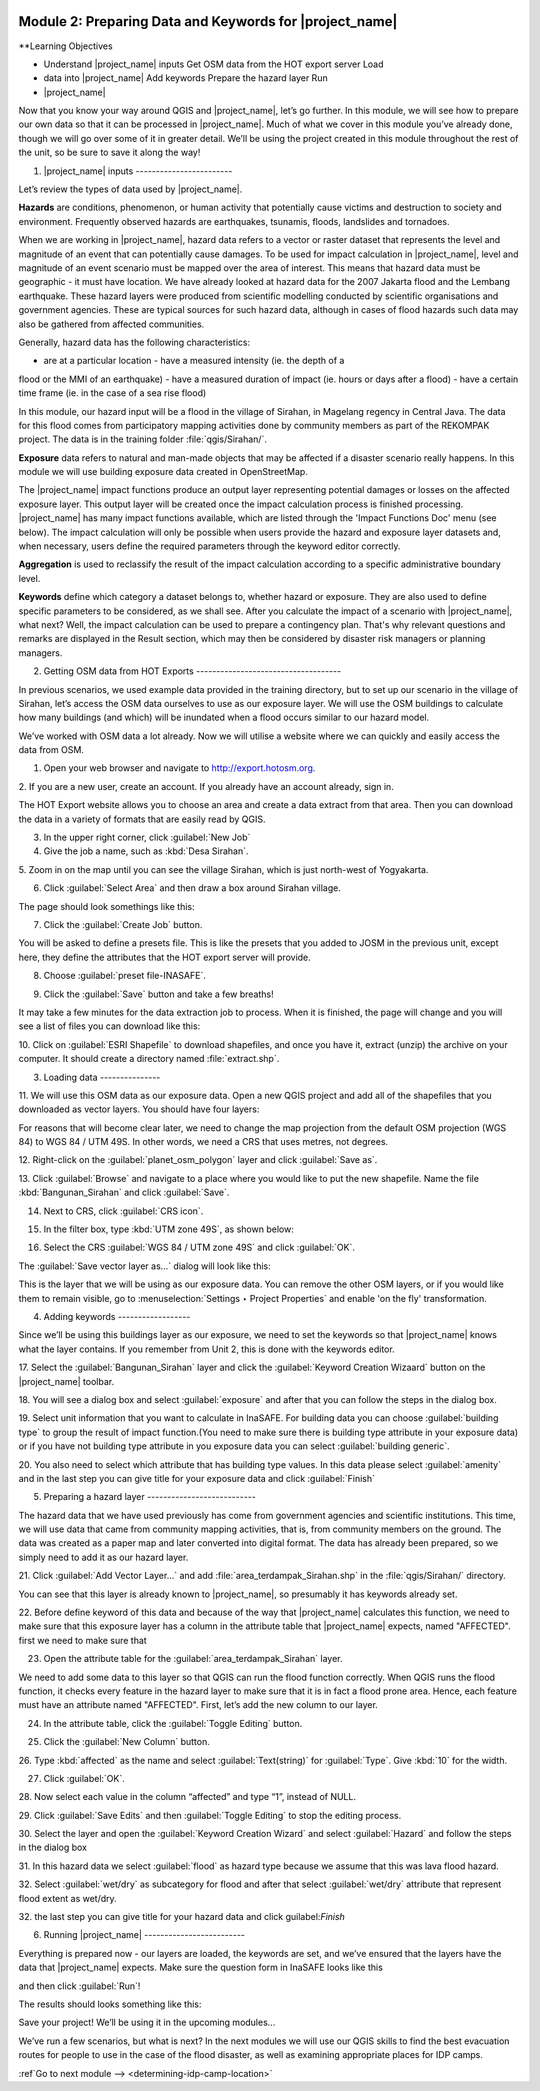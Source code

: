 .. image:: /static/training/intermediate/qgis-inasafe/image7.*

..  _preparing-data-and-keywords-for-inasafe:

Module 2: Preparing Data and Keywords for |project_name|
========================================================

**Learning Objectives

- Understand |project_name| inputs Get OSM data from the HOT export server Load
- data into |project_name| Add keywords Prepare the hazard layer Run
- |project_name|

Now that you know your way around QGIS and |project_name|, let’s go further. In
this module, we will see how to prepare our own data so that it can be processed
in |project_name|. Much of what we cover in this module you’ve already done,
though we will go over some of it in greater detail. We’ll be using the project
created in this module throughout the rest of the unit, so be sure to save it
along the way!

1. |project_name| inputs ------------------------

Let’s review the types of data used by |project_name|.

**Hazards** are conditions, phenomenon, or human activity that potentially cause
victims and destruction to society and environment. Frequently observed hazards
are earthquakes, tsunamis, floods, landslides and tornadoes.

When we are working in |project_name|, hazard data refers to a vector or raster
dataset that represents the level and magnitude of an event that can potentially
cause damages. To be used for impact calculation in |project_name|, level and
magnitude of an event scenario must be mapped over the area of interest. This
means that hazard data must be geographic - it must have location. We have
already looked at hazard data for the 2007 Jakarta flood and the Lembang
earthquake. These hazard layers were produced from scientific modelling
conducted by scientific organisations and government agencies. These are typical
sources for such hazard data, although in cases of flood hazards such data may
also be gathered from affected communities.

Generally, hazard data has the following characteristics:

- are at a particular location - have a measured intensity (ie. the depth of a
flood or the MMI of an   earthquake) - have a measured duration of impact (ie.
hours or days after a flood) - have a certain time frame (ie. in the case of a
sea rise flood)

In this module, our hazard input will be a flood in the village of Sirahan, in
Magelang regency in Central Java. The data for this flood comes from
participatory mapping activities done by community members as part of the
REKOMPAK project. The data is in the training folder :file:`qgis/Sirahan/`.

**Exposure** data refers to natural and man-made objects that may be affected if
a disaster scenario really happens. In this module we will use building exposure
data created in OpenStreetMap.

The |project_name| impact functions produce an output layer representing
potential damages or losses on the affected exposure layer. This output layer
will be created once the impact calculation process is finished processing.
|project_name| has many impact functions available, which are listed through the
'Impact Functions Doc' menu (see below). The impact calculation will only be
possible when users provide the hazard and exposure layer datasets and, when
necessary, users define the required parameters through the keyword editor
correctly.

.. image:: /static/training/intermediate/qgis-inasafe/image27.*   :align: center

**Aggregation** is used to reclassify the result of the impact calculation
according to a specific administrative boundary level.

**Keywords** define which category a dataset belongs to, whether hazard or
exposure. They are also used to define specific parameters to be considered, as
we shall see. After you calculate the impact of a scenario with |project_name|,
what next? Well, the impact calculation can be used to prepare a contingency
plan. That's why relevant questions and remarks are displayed in the Result
section, which may then be considered by disaster risk managers or planning
managers.

2. Getting OSM data from HOT Exports ------------------------------------

In previous scenarios, we used example data provided in the training directory,
but to set up our scenario in the village of Sirahan, let’s access the OSM data
ourselves to use as our exposure layer. We will use the OSM buildings to
calculate how many buildings (and which) will be inundated when a flood occurs
similar to our hazard model.

We’ve worked with OSM data a lot already. Now we will utilise a website where we
can quickly and easily access the data from OSM.

1. Open your web browser and navigate to http://export.hotosm.org.

.. image:: /static/training/intermediate/qgis-inasafe/image28.*   :align: center

2. If you are a new user, create an account.    If you already have an account
already, sign in.

The HOT Export website allows you to choose an area and create a data extract
from that area. Then you can download the data in a variety of formats that are
easily read by QGIS.

3. In the upper right corner, click :guilabel:`New Job`

4. Give the job a name, such as :kbd:`Desa Sirahan`.

5. Zoom in on the map until you can see the village Sirahan, which is just
north-west of Yogyakarta.

6. Click :guilabel:`Select Area` and then draw a box around Sirahan village.

.. image:: /static/training/intermediate/qgis-inasafe/image29.*   :align: center

The page should look somethings like this:

.. image:: /static/training/intermediate/qgis-inasafe/image30.*   :align: center

7. Click the :guilabel:`Create Job` button.

You will be asked to define a presets file. This is like the presets that you
added to JOSM in the previous unit, except here, they define the attributes that
the HOT export server will  provide.

8. Choose :guilabel:`preset file-INASAFE`.

.. image:: /static/training/intermediate/qgis-inasafe/image31.*   :align: center

9. Click the :guilabel:`Save` button and take a few breaths!

It may take a few minutes for the data extraction job to process. When it is
finished, the page will change and you will see a list of files you can download
like this:

.. image:: /static/training/intermediate/qgis-inasafe/image32.*   :align: center

10. Click on :guilabel:`ESRI Shapefile` to download shapefiles, and once you
have     it, extract (unzip) the archive on your computer.     It should create
a directory named :file:`extract.shp`.

3. Loading data ---------------

11. We will use this OSM data as our exposure data.     Open a new QGIS project
and add all of the shapefiles that you downloaded     as vector layers.     You
should have four layers:

.. image:: /static/training/intermediate/qgis-inasafe/image33.*   :align: center

For reasons that will become clear later, we need to change the map projection
from the default OSM projection (WGS 84) to WGS 84 / UTM 49S. In other words, we
need a CRS that uses metres, not degrees.

12. Right-click on the :guilabel:`planet_osm_polygon` layer and click
:guilabel:`Save as`.

13. Click :guilabel:`Browse` and navigate to a place where you would like to
put the new shapefile.     Name the file :kbd:`Bangunan_Sirahan` and click
:guilabel:`Save`.

14. Next to CRS, click :guilabel:`CRS icon`.

.. image:: /static/training/intermediate/qgis-inasafe/image33a.*  :align: center

15. In the filter box, type :kbd:`UTM zone 49S`, as shown below:

.. image:: /static/training/intermediate/qgis-inasafe/image34.*   :align: center

16. Select the CRS :guilabel:`WGS 84 / UTM zone 49S` and click :guilabel:`OK`.

The :guilabel:`Save vector layer as...` dialog will look like this:

.. image:: /static/training/intermediate/qgis-inasafe/image35.*   :align: center

This is the layer that we will be using as our exposure data. You can remove the
other OSM layers, or if you would like them to remain visible, go to
:menuselection:`Settings ‣ Project Properties` and enable 'on the fly'
transformation.

4. Adding keywords ------------------

Since we’ll be using this buildings layer as our exposure, we need to set the
keywords so that |project_name| knows what the layer contains. If you remember
from Unit 2, this is done with the keywords editor.

17. Select the :guilabel:`Bangunan_Sirahan` layer and click the
:guilabel:`Keyword Creation Wizaard` button on the |project_name| toolbar.

.. image:: /static/training/intermediate/qgis-inasafe/image36.*   :align: center

18. You will see a dialog box and select :guilabel:`exposure` and after that you
can follow the steps in the dialog box.

.. image:: /static/training/intermediate/qgis-inasafe/image37.*   :align: center

19. Select unit information that you want to calculate in InaSAFE. For
building data you can choose :guilabel:`building type` to group the result of 
impact function.(You need to make sure there is building type attribute in your 
exposure data) or if you have not building type attribute in you exposure data
you can select :guilabel:`building generic`.

20. You also need to select which attribute that has building type values. 
In this data please select :guilabel:`amenity` and in the last step you can
give title for your exposure data and click :guilabel:`Finish`

.. image:: /static/training/intermediate/qgis-inasafe/image38.*   :align: center

5. Preparing a hazard layer ---------------------------

The hazard data that we have used previously has come from government agencies
and scientific institutions. This time, we will use data that came from
community mapping activities, that is, from community members on the ground. The
data was created as a paper map and later converted into digital format. The
data has already been prepared, so we simply need to add it as our hazard layer.

21. Click :guilabel:`Add Vector Layer...` and add
:file:`area_terdampak_Sirahan.shp` in     the :file:`qgis/Sirahan/` directory.

.. image:: /static/training/intermediate/qgis-inasafe/image41.*   :align: center

You can see that this layer is already known to |project_name|, so presumably it
has keywords already set.

22. Before define keyword of this data and because of the way that
|project_name| calculates this function,     we need to make sure that this
exposure layer has a column in the attribute     table that |project_name|
expects, named "AFFECTED". first we need to make sure that

23. Open the attribute table for the :guilabel:`area_terdampak_Sirahan` layer.

.. image:: /static/training/intermediate/qgis-inasafe/image43.*   :align: center

We need to add some data to this layer so that QGIS can run the flood function
correctly. When QGIS runs the flood function, it checks every feature in the
hazard layer to make sure that it is in fact a flood prone area. Hence, each
feature must have an attribute named "AFFECTED". First, let’s add the new column
to our layer.

24. In the attribute table, click the :guilabel:`Toggle Editing` button.

.. image:: /static/training/intermediate/qgis-inasafe/image44.*   :align: center

25. Click the :guilabel:`New Column` button.

.. image:: /static/training/intermediate/qgis-inasafe/image45.*   :align: center

26. Type :kbd:`affected` as the name and select :guilabel:`Text(string)` for
:guilabel:`Type`.     Give :kbd:`10` for the width.

.. image:: /static/training/intermediate/qgis-inasafe/image46.*   :align: center

27. Click :guilabel:`OK`.

28. Now select each value in the column “affected” and type “1”, instead of
NULL.

.. image:: /static/training/intermediate/qgis-inasafe/image47.*   :align: center

29. Click :guilabel:`Save Edits` and then :guilabel:`Toggle Editing` to stop the
editing process.

.. image:: /static/training/intermediate/qgis-inasafe/image48.*   :align: center

30. Select the layer and open the :guilabel:`Keyword Creation Wizard` and select
:guilabel:`Hazard` and follow the steps in the dialog box

.. image:: /static/training/intermediate/qgis-inasafe/image42.*   :align: center 

31. In this hazard data we select :guilabel:`flood` as hazard type because 
we assume that this was lava flood hazard.

32. Select :guilabel:`wet/dry` as subcategory for flood and after that select
:guilabel:`wet/dry` attribute that represent flood extent as wet/dry.

32. the last step you can give title for your hazard data and click 
guilabel:`Finish`

6. Running |project_name| -------------------------

Everything is prepared now - our layers are loaded, the keywords are set, and
we’ve ensured that the layers have the data that |project_name| expects.
Make sure the question form in InaSAFE looks like this

.. image:: /static/training/intermediate/qgis-inasafe/image49a.*  :align: center

and then click :guilabel:`Run`!

.. image:: /static/training/intermediate/qgis-inasafe/image49.*   :align: center

The results should looks something like this:

.. image:: /static/training/intermediate/qgis-inasafe/image50.*   :align: center

Save your project! We’ll be using it in the upcoming modules...

We’ve run a few scenarios, but what is next? In the next modules we will use our
QGIS skills to find the best evacuation routes for people to use in the case of
the flood disaster, as well as examining appropriate places for IDP camps.


:ref`Go to next module --> <determining-idp-camp-location>`

